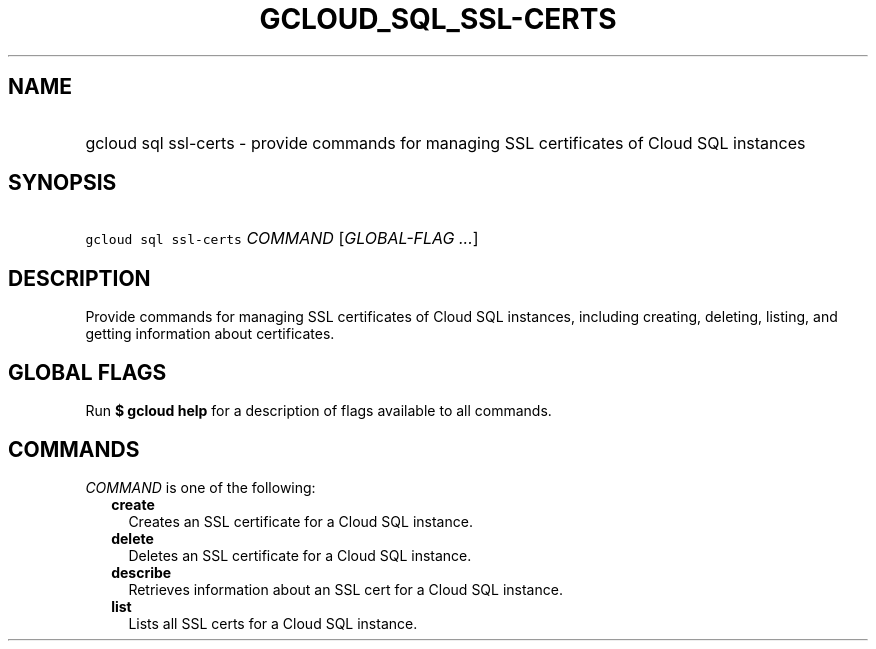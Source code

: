 
.TH "GCLOUD_SQL_SSL\-CERTS" 1



.SH "NAME"
.HP
gcloud sql ssl\-certs \- provide commands for managing SSL certificates of Cloud SQL instances



.SH "SYNOPSIS"
.HP
\f5gcloud sql ssl\-certs\fR \fICOMMAND\fR [\fIGLOBAL\-FLAG\ ...\fR]



.SH "DESCRIPTION"

Provide commands for managing SSL certificates of Cloud SQL instances, including
creating, deleting, listing, and getting information about certificates.



.SH "GLOBAL FLAGS"

Run \fB$ gcloud help\fR for a description of flags available to all commands.



.SH "COMMANDS"

\f5\fICOMMAND\fR\fR is one of the following:

.RS 2m
.TP 2m
\fBcreate\fR
Creates an SSL certificate for a Cloud SQL instance.

.TP 2m
\fBdelete\fR
Deletes an SSL certificate for a Cloud SQL instance.

.TP 2m
\fBdescribe\fR
Retrieves information about an SSL cert for a Cloud SQL instance.

.TP 2m
\fBlist\fR
Lists all SSL certs for a Cloud SQL instance.
.RE
.sp

